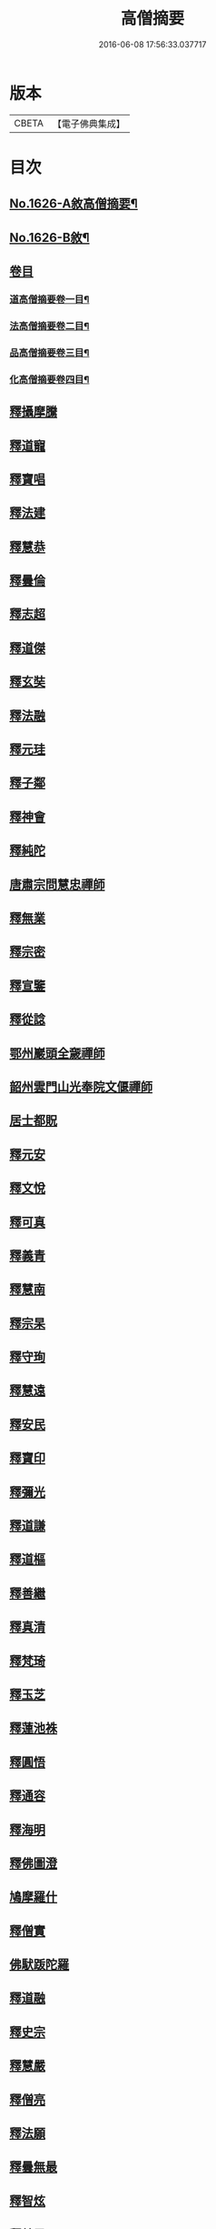 #+TITLE: 高僧摘要 
#+DATE: 2016-06-08 17:56:33.037717

* 版本
 |     CBETA|【電子佛典集成】|

* 目次
** [[file:KR6r0159_001.txt::001-0282a1][No.1626-A敘高僧摘要¶]]
** [[file:KR6r0159_001.txt::001-0282b1][No.1626-B敘¶]]
** [[file:KR6r0159_001.txt::001-0282c1][卷目]]
*** [[file:KR6r0159_001.txt::001-0282c2][道高僧摘要卷一目¶]]
*** [[file:KR6r0159_001.txt::001-0283a10][法高僧摘要卷二目¶]]
*** [[file:KR6r0159_001.txt::001-0283b10][品高僧摘要卷三目¶]]
*** [[file:KR6r0159_001.txt::001-0283c12][化高僧摘要卷四目¶]]
** [[file:KR6r0159_001.txt::001-0284a13][釋攝摩騰]]
** [[file:KR6r0159_001.txt::001-0284b6][釋道寵]]
** [[file:KR6r0159_001.txt::001-0284c1][釋寶唱]]
** [[file:KR6r0159_001.txt::001-0285b5][釋法建]]
** [[file:KR6r0159_001.txt::001-0285b24][釋慧恭]]
** [[file:KR6r0159_001.txt::001-0285c24][釋曇倫]]
** [[file:KR6r0159_001.txt::001-0286b2][釋志超]]
** [[file:KR6r0159_001.txt::001-0286c10][釋道傑]]
** [[file:KR6r0159_001.txt::001-0287b10][釋玄奘]]
** [[file:KR6r0159_001.txt::001-0288a16][釋法融]]
** [[file:KR6r0159_001.txt::001-0288b11][釋元珪]]
** [[file:KR6r0159_001.txt::001-0289a2][釋子鄰]]
** [[file:KR6r0159_001.txt::001-0289a18][釋神會]]
** [[file:KR6r0159_001.txt::001-0289b13][釋純陀]]
** [[file:KR6r0159_001.txt::001-0289b22][唐肅宗問慧忠禪師]]
** [[file:KR6r0159_001.txt::001-0289c9][釋無業]]
** [[file:KR6r0159_001.txt::001-0290b6][釋宗密]]
** [[file:KR6r0159_001.txt::001-0290b21][釋宣鑒]]
** [[file:KR6r0159_001.txt::001-0290c15][釋從諗]]
** [[file:KR6r0159_001.txt::001-0291a10][鄂州巖頭全奯禪師]]
** [[file:KR6r0159_001.txt::001-0291c8][韶州雲門山光奉院文偃禪師]]
** [[file:KR6r0159_001.txt::001-0292b2][居士都貺]]
** [[file:KR6r0159_001.txt::001-0292b9][釋元安]]
** [[file:KR6r0159_001.txt::001-0292b24][釋文悅]]
** [[file:KR6r0159_001.txt::001-0292c9][釋可真]]
** [[file:KR6r0159_001.txt::001-0292c19][釋義青]]
** [[file:KR6r0159_001.txt::001-0293a14][釋慧南]]
** [[file:KR6r0159_001.txt::001-0293b13][釋宗杲]]
** [[file:KR6r0159_001.txt::001-0294a4][釋守珣]]
** [[file:KR6r0159_001.txt::001-0294b3][釋慧遠]]
** [[file:KR6r0159_001.txt::001-0294c11][釋安民]]
** [[file:KR6r0159_001.txt::001-0295a11][釋寶印]]
** [[file:KR6r0159_001.txt::001-0295c4][釋彌光]]
** [[file:KR6r0159_001.txt::001-0296a8][釋道謙]]
** [[file:KR6r0159_001.txt::001-0296a20][釋道樞]]
** [[file:KR6r0159_001.txt::001-0296b7][釋善繼]]
** [[file:KR6r0159_001.txt::001-0296c5][釋真清]]
** [[file:KR6r0159_001.txt::001-0297a14][釋梵琦]]
** [[file:KR6r0159_001.txt::001-0297c4][釋玉芝]]
** [[file:KR6r0159_001.txt::001-0297c11][釋蓮池袾]]
** [[file:KR6r0159_001.txt::001-0298a6][釋圓悟]]
** [[file:KR6r0159_001.txt::001-0298b17][釋通容]]
** [[file:KR6r0159_001.txt::001-0298c20][釋海明]]
** [[file:KR6r0159_002.txt::002-0299a18][釋佛圖澄]]
** [[file:KR6r0159_002.txt::002-0300b12][鳩摩羅什]]
** [[file:KR6r0159_002.txt::002-0301a10][釋僧實]]
** [[file:KR6r0159_002.txt::002-0301b8][佛䭾䟦陀羅]]
** [[file:KR6r0159_002.txt::002-0301c17][釋道融]]
** [[file:KR6r0159_002.txt::002-0302a20][釋史宗]]
** [[file:KR6r0159_002.txt::002-0302c1][釋慧嚴]]
** [[file:KR6r0159_002.txt::002-0303a5][釋僧亮]]
** [[file:KR6r0159_002.txt::002-0303a20][釋法願]]
** [[file:KR6r0159_002.txt::002-0303c2][釋曇無最]]
** [[file:KR6r0159_002.txt::002-0304a18][釋智炫]]
** [[file:KR6r0159_002.txt::002-0305a12][釋慧思]]
** [[file:KR6r0159_002.txt::002-0305c24][釋智顗]]
** [[file:KR6r0159_002.txt::002-0307a19][釋慧遠]]
** [[file:KR6r0159_002.txt::002-0308a18][釋慧因]]
** [[file:KR6r0159_002.txt::002-0308b13][釋法常]]
** [[file:KR6r0159_002.txt::002-0308c13][釋道積]]
** [[file:KR6r0159_002.txt::002-0309a23][釋玄琬]]
** [[file:KR6r0159_002.txt::002-0309c16][釋法琳]]
** [[file:KR6r0159_002.txt::002-0310c19][釋智晞]]
** [[file:KR6r0159_002.txt::002-0311b13][釋義褒]]
** [[file:KR6r0159_002.txt::002-0311c8][釋威秀]]
** [[file:KR6r0159_002.txt::002-0311c20][釋法明]]
** [[file:KR6r0159_002.txt::002-0312a6][釋一行]]
** [[file:KR6r0159_002.txt::002-0312c9][釋澄觀]]
** [[file:KR6r0159_002.txt::002-0313a2][釋鑒真]]
** [[file:KR6r0159_002.txt::002-0313b6][釋圓照]]
** [[file:KR6r0159_002.txt::002-0313c19][釋真表]]
** [[file:KR6r0159_002.txt::002-0314b10][釋端甫]]
** [[file:KR6r0159_002.txt::002-0314c3][釋良价]]
** [[file:KR6r0159_002.txt::002-0314c19][釋希圓]]
** [[file:KR6r0159_002.txt::002-0315a9][釋志玄]]
** [[file:KR6r0159_002.txt::002-0315b3][釋崇惠]]
** [[file:KR6r0159_002.txt::002-0315b21][釋桂琛]]
** [[file:KR6r0159_002.txt::002-0315c9][釋澄楚]]
** [[file:KR6r0159_002.txt::002-0316a6][釋心道]]
** [[file:KR6r0159_002.txt::002-0316b20][釋鼎需]]
** [[file:KR6r0159_002.txt::002-0316c14][釋無念深有]]
** [[file:KR6r0159_002.txt::002-0317a1][釋無明慧經]]
** [[file:KR6r0159_002.txt::002-0317b1][牧雲禪師]]
** [[file:KR6r0159_002.txt::002-0317c7][釋如學]]
** [[file:KR6r0159_002.txt::002-0317c15][釋法藏]]
** [[file:KR6r0159_002.txt::002-0318a4][釋道忞]]
** [[file:KR6r0159_003.txt::003-0318b2][釋曇霍]]
** [[file:KR6r0159_003.txt::003-0318b18][求那䟦摩]]
** [[file:KR6r0159_003.txt::003-0319b7][釋道進]]
** [[file:KR6r0159_003.txt::003-0319b22][釋曇鸞]]
** [[file:KR6r0159_003.txt::003-0320a7][釋法進]]
** [[file:KR6r0159_003.txt::003-0320b15][富上]]
** [[file:KR6r0159_003.txt::003-0320c8][釋法藏]]
** [[file:KR6r0159_003.txt::003-0321b13][釋圓光]]
** [[file:KR6r0159_003.txt::003-0321c10][釋明瞻]]
** [[file:KR6r0159_003.txt::003-0322a23][釋慧安]]
** [[file:KR6r0159_003.txt::003-0322b21][釋志寬]]
** [[file:KR6r0159_003.txt::003-0323a9][釋慈藏]]
** [[file:KR6r0159_003.txt::003-0323c10][釋明導]]
** [[file:KR6r0159_003.txt::003-0324a11][釋道興]]
** [[file:KR6r0159_003.txt::003-0324b14][釋光儀]]
** [[file:KR6r0159_003.txt::003-0325a6][釋志賢]]
** [[file:KR6r0159_003.txt::003-0325a16][釋圓觀]]
** [[file:KR6r0159_003.txt::003-0325b14][釋玄素]]
** [[file:KR6r0159_003.txt::003-0325c4][釋無著]]
** [[file:KR6r0159_003.txt::003-0326b2][釋豐干]]
** [[file:KR6r0159_003.txt::003-0326b21][寒山子]]
** [[file:KR6r0159_003.txt::003-0326c11][拾得]]
** [[file:KR6r0159_003.txt::003-0327a8][釋遺則]]
** [[file:KR6r0159_003.txt::003-0327a17][釋天然]]
** [[file:KR6r0159_003.txt::003-0327b5][釋齊安]]
** [[file:KR6r0159_003.txt::003-0327c3][釋唯儼]]
** [[file:KR6r0159_003.txt::003-0327c20][釋恒政]]
** [[file:KR6r0159_003.txt::003-0328a15][船子德成]]
** [[file:KR6r0159_003.txt::003-0328b20][九峯道旻禪師]]
** [[file:KR6r0159_003.txt::003-0328c5][釋鑑空]]
** [[file:KR6r0159_003.txt::003-0329a8][釋恒超]]
** [[file:KR6r0159_003.txt::003-0329a24][釋法聰]]
** [[file:KR6r0159_003.txt::003-0329c10][釋貞辯]]
** [[file:KR6r0159_003.txt::003-0329c21][釋妙普]]
** [[file:KR6r0159_003.txt::003-0330b12][釋了性]]
** [[file:KR6r0159_003.txt::003-0330c6][釋大同]]
** [[file:KR6r0159_003.txt::003-0331a16][釋慧日]]
** [[file:KR6r0159_003.txt::003-0331b23][釋應能]]
** [[file:KR6r0159_003.txt::003-0332a5][釋達觀]]
** [[file:KR6r0159_003.txt::003-0332a17][釋憨山德清]]
** [[file:KR6r0159_003.txt::003-0332b19][釋雪嶠圓信]]
** [[file:KR6r0159_003.txt::003-0332c6][萬如禪師語云]]
** [[file:KR6r0159_003.txt::003-0332c14][釋林野]]
** [[file:KR6r0159_003.txt::003-0333a2][釋通乘]]
** [[file:KR6r0159_003.txt::003-0333a14][釋通忍]]
** [[file:KR6r0159_003.txt::003-0333b4][釋通琇]]
** [[file:KR6r0159_003.txt::003-0333b15][釋通雲]]
** [[file:KR6r0159_003.txt::003-0333c13][釋通賢]]
** [[file:KR6r0159_003.txt::003-0334a7][釋行元]]
** [[file:KR6r0159_004.txt::004-0334c2][釋安清]]
** [[file:KR6r0159_004.txt::004-0335a22][釋康僧會]]
** [[file:KR6r0159_004.txt::004-0336a14][釋慧遠]]
** [[file:KR6r0159_004.txt::004-0337b5][釋曇翼]]
** [[file:KR6r0159_004.txt::004-0337c4][釋僧瑾]]
** [[file:KR6r0159_004.txt::004-0337c20][釋曇無竭]]
** [[file:KR6r0159_004.txt::004-0338a21][釋僧倜]]
** [[file:KR6r0159_004.txt::004-0338c17][釋圓通]]
** [[file:KR6r0159_004.txt::004-0339b24][釋道判]]
** [[file:KR6r0159_004.txt::004-0340a9][釋僧範]]
** [[file:KR6r0159_004.txt::004-0340b3][釋明達]]
** [[file:KR6r0159_004.txt::004-0340c2][釋法總]]
** [[file:KR6r0159_004.txt::004-0340c24][釋童真]]
** [[file:KR6r0159_004.txt::004-0341a16][釋道密]]
** [[file:KR6r0159_004.txt::004-0341c2][釋曇榮]]
** [[file:KR6r0159_004.txt::004-0342a11][釋明淨]]
** [[file:KR6r0159_004.txt::004-0342b15][釋道宣]]
** [[file:KR6r0159_004.txt::004-0343a6][釋義湘]]
** [[file:KR6r0159_004.txt::004-0343b20][釋鑑元]]
** [[file:KR6r0159_004.txt::004-0343c12][釋法秀]]
** [[file:KR6r0159_004.txt::004-0344a17][釋靈坦]]
** [[file:KR6r0159_004.txt::004-0344b20][釋道悟]]
** [[file:KR6r0159_004.txt::004-0344c16][釋元曉]]
** [[file:KR6r0159_004.txt::004-0345a10][釋法照]]
** [[file:KR6r0159_004.txt::004-0345c9][釋藏奐]]
** [[file:KR6r0159_004.txt::004-0346a1][良準大師]]
** [[file:KR6r0159_004.txt::004-0346a10][釋知玄]]
** [[file:KR6r0159_004.txt::004-0346c7][釋慧寂]]
** [[file:KR6r0159_004.txt::004-0346c19][釋僧妙]]
** [[file:KR6r0159_004.txt::004-0347a12][釋淨真]]
** [[file:KR6r0159_004.txt::004-0347a19][釋教亨]]
** [[file:KR6r0159_004.txt::004-0347c8][釋法忠]]
** [[file:KR6r0159_004.txt::004-0347c21][釋道悟]]
** [[file:KR6r0159_004.txt::004-0348b2][釋真淨]]
** [[file:KR6r0159_004.txt::004-0348b21][釋弘濟]]
** [[file:KR6r0159_004.txt::004-0348c15][釋蒙潤]]
** [[file:KR6r0159_004.txt::004-0349a7][釋惟則]]
** [[file:KR6r0159_004.txt::004-0349b7][釋祖住]]
** [[file:KR6r0159_004.txt::004-0349c1][釋明德]]
** [[file:KR6r0159_004.txt::004-0350b22][釋無異元來]]
** [[file:KR6r0159_004.txt::004-0351a8][釋隆琦]]

* 卷
[[file:KR6r0159_001.txt][高僧摘要 1]]
[[file:KR6r0159_002.txt][高僧摘要 2]]
[[file:KR6r0159_003.txt][高僧摘要 3]]
[[file:KR6r0159_004.txt][高僧摘要 4]]

